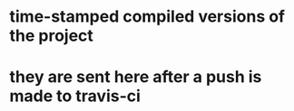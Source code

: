 * time-stamped compiled versions of the project
* they are sent here after a push is made to travis-ci
